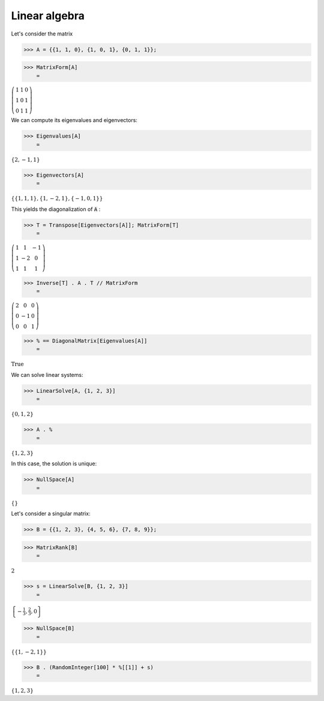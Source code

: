 Linear algebra
==============

Let's consider the matrix

>>> A = {{1, 1, 0}, {1, 0, 1}, {0, 1, 1}};


>>> MatrixForm[A]
    =

:math:`\left(\begin{array}{ccc} 1 & 1 & 0\\ 1 & 0 & 1\\ 0 & 1 & 1\end{array}\right)`



We can compute its eigenvalues and eigenvectors:

>>> Eigenvalues[A]
    =

:math:`\left\{2,-1,1\right\}`


>>> Eigenvectors[A]
    =

:math:`\left\{\left\{1,1,1\right\},\left\{1,-2,1\right\},\left\{-1,0,1\right\}\right\}`



This yields the diagonalization of :code:`A` :

>>> T = Transpose[Eigenvectors[A]]; MatrixForm[T]
    =

:math:`\left(\begin{array}{ccc} 1 & 1 & -1\\ 1 & -2 & 0\\ 1 & 1 & 1\end{array}\right)`


>>> Inverse[T] . A . T // MatrixForm
    =

:math:`\left(\begin{array}{ccc} 2 & 0 & 0\\ 0 & -1 & 0\\ 0 & 0 & 1\end{array}\right)`


>>> % == DiagonalMatrix[Eigenvalues[A]]
    =

:math:`\text{True}`



We can solve linear systems:

>>> LinearSolve[A, {1, 2, 3}]
    =

:math:`\left\{0,1,2\right\}`


>>> A . %
    =

:math:`\left\{1,2,3\right\}`



In this case, the solution is unique:

>>> NullSpace[A]
    =

:math:`\left\{\right\}`



Let's consider a singular matrix:

>>> B = {{1, 2, 3}, {4, 5, 6}, {7, 8, 9}};


>>> MatrixRank[B]
    =

:math:`2`


>>> s = LinearSolve[B, {1, 2, 3}]
    =

:math:`\left\{-\frac{1}{3},\frac{2}{3},0\right\}`


>>> NullSpace[B]
    =

:math:`\left\{\left\{1,-2,1\right\}\right\}`


>>> B . (RandomInteger[100] * %[[1]] + s)
    =

:math:`\left\{1,2,3\right\}`


